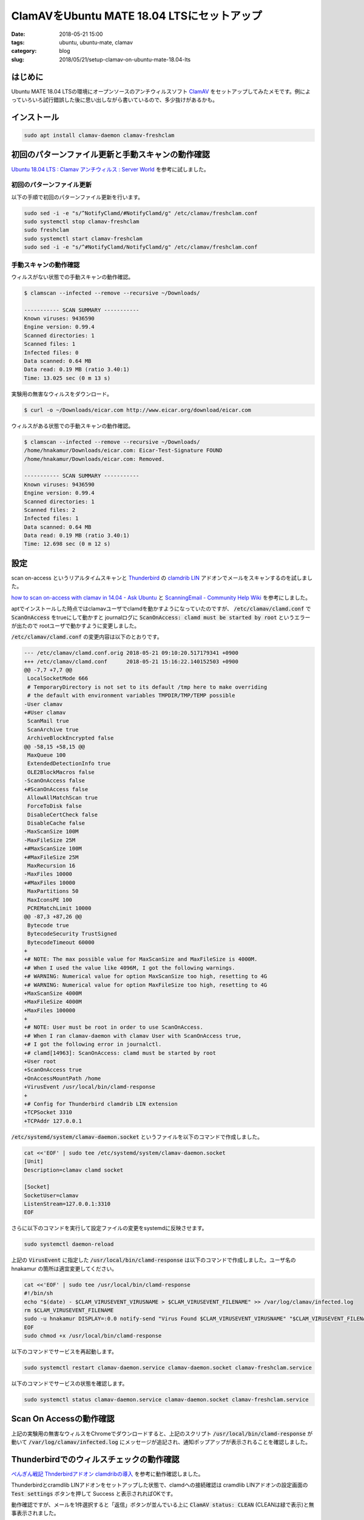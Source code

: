 ClamAVをUbuntu MATE 18.04 LTSにセットアップ
###########################################

:date: 2018-05-21 15:00
:tags: ubuntu, ubuntu-mate, clamav
:category: blog
:slug: 2018/05/21/setup-clamav-on-ubuntu-mate-18.04-lts

はじめに
========

Ubuntu MATE 18.04 LTSの環境にオープンソースのアンチウィルスソフト `ClamAV <https://www.clamav.net/>`_ をセットアップしてみたメモです。例によっていろいろ試行錯誤した後に思い出しながら書いているので、多少抜けがあるかも。

インストール
============

.. code-block:: console

        sudo apt install clamav-daemon clamav-freshclam

初回のパターンファイル更新と手動スキャンの動作確認
==================================================

`Ubuntu 18.04 LTS : Clamav アンチウィルス : Server World <https://www.server-world.info/query?os=Ubuntu_18.04&p=clamav>`_
を参考に試しました。

初回のパターンファイル更新
--------------------------

以下の手順で初回のパターンファイル更新を行います。

.. code-block:: console

        sudo sed -i -e "s/^NotifyClamd/#NotifyClamd/g" /etc/clamav/freshclam.conf 
        sudo systemctl stop clamav-freshclam
        sudo freshclam
        sudo systemctl start clamav-freshclam
        sudo sed -i -e "s/^#NotifyClamd/NotifyClamd/g" /etc/clamav/freshclam.conf 

手動スキャンの動作確認
----------------------

ウィルスがない状態での手動スキャンの動作確認。

.. code-block:: console

	$ clamscan --infected --remove --recursive ~/Downloads/

	----------- SCAN SUMMARY -----------
	Known viruses: 9436590
	Engine version: 0.99.4
	Scanned directories: 1
	Scanned files: 1
	Infected files: 0
	Data scanned: 0.64 MB
	Data read: 0.19 MB (ratio 3.40:1)
	Time: 13.025 sec (0 m 13 s)

実験用の無害なウィルスをダウンロード。

.. code-block:: console

	$ curl -o ~/Downloads/eicar.com http://www.eicar.org/download/eicar.com

ウィルスがある状態での手動スキャンの動作確認。

.. code-block:: console

	$ clamscan --infected --remove --recursive ~/Downloads/
	/home/hnakamur/Downloads/eicar.com: Eicar-Test-Signature FOUND
	/home/hnakamur/Downloads/eicar.com: Removed.

	----------- SCAN SUMMARY -----------
	Known viruses: 9436590
	Engine version: 0.99.4
	Scanned directories: 1
	Scanned files: 2
	Infected files: 1
	Data scanned: 0.64 MB
	Data read: 0.19 MB (ratio 3.40:1)
	Time: 12.698 sec (0 m 12 s)

設定
====

scan on-access というリアルタイムスキャンと `Thunderbird <https://www.thunderbird.net/ja/>`_ の `clamdrib LIN <https://addons.mozilla.org/ja/thunderbird/addon/clamdrib-lin/>`_ アドオンでメールをスキャンするのを試しました。

`how to scan on-access with clamav in 14.04 - Ask Ubuntu <https://askubuntu.com/questions/591325/how-to-scan-on-access-with-clamav-in-14-04/821510#821510>`_ と
`ScanningEmail - Community Help Wiki <https://help.ubuntu.com/community/ScanningEmail>`_
を参考にしました。

aptでインストールした時点ではclamavユーザでclamdを動かすようになっていたのですが、
:code:`/etc/clamav/clamd.conf` で :code:`ScanOnAccess` をtrueにして動かすと
journalログに :code:`ScanOnAccess: clamd must be started by root` というエラーが出たので
rootユーザで動かすように変更しました。

:code:`/etc/clamav/clamd.conf` の変更内容は以下のとおりです。

.. code-block:: diff

	--- /etc/clamav/clamd.conf.orig	2018-05-21 09:10:20.517179341 +0900
	+++ /etc/clamav/clamd.conf	2018-05-21 15:16:22.140152503 +0900
	@@ -7,7 +7,7 @@
	 LocalSocketMode 666
	 # TemporaryDirectory is not set to its default /tmp here to make overriding
	 # the default with environment variables TMPDIR/TMP/TEMP possible
	-User clamav
	+#User clamav
	 ScanMail true
	 ScanArchive true
	 ArchiveBlockEncrypted false
	@@ -58,15 +58,15 @@
	 MaxQueue 100
	 ExtendedDetectionInfo true
	 OLE2BlockMacros false
	-ScanOnAccess false
	+#ScanOnAccess false
	 AllowAllMatchScan true
	 ForceToDisk false
	 DisableCertCheck false
	 DisableCache false
	-MaxScanSize 100M
	-MaxFileSize 25M
	+#MaxScanSize 100M
	+#MaxFileSize 25M
	 MaxRecursion 16
	-MaxFiles 10000
	+#MaxFiles 10000
	 MaxPartitions 50
	 MaxIconsPE 100
	 PCREMatchLimit 10000
	@@ -87,3 +87,26 @@
	 Bytecode true
	 BytecodeSecurity TrustSigned
	 BytecodeTimeout 60000
	+
	+# NOTE: The max possible value for MaxScanSize and MaxFileSize is 4000M.
	+# When I used the value like 4096M, I got the following warnings.
	+# WARNING: Numerical value for option MaxScanSize too high, resetting to 4G
	+# WARNING: Numerical value for option MaxFileSize too high, resetting to 4G
	+MaxScanSize 4000M
	+MaxFileSize 4000M
	+MaxFiles 100000
	+
	+# NOTE: User must be root in order to use ScanOnAccess.
	+# When I ran clamav-daemon with clamav User with ScanOnAccess true,
	+# I got the following error in journalctl.
	+# clamd[14963]: ScanOnAccess: clamd must be started by root
	+User root
	+ScanOnAccess true
	+OnAccessMountPath /home
	+VirusEvent /usr/local/bin/clamd-response
	+
	+# Config for Thunderbird clamdrib LIN extension
	+TCPSocket 3310
	+TCPAddr 127.0.0.1

:code:`/etc/systemd/system/clamav-daemon.socket` というファイルを以下のコマンドで作成しました。

.. code-block:: console

	cat <<'EOF' | sudo tee /etc/systemd/system/clamav-daemon.socket 
	[Unit]
	Description=clamav clamd socket

	[Socket]
	SocketUser=clamav
	ListenStream=127.0.0.1:3310
	EOF

さらに以下のコマンドを実行して設定ファイルの変更をsystemdに反映させます。

.. code-block:: console

	sudo systemctl daemon-reload

上記の :code:`VirusEvent` に指定した :code:`/usr/local/bin/clamd-response` は以下のコマンドで作成しました。ユーザ名の hnakamur の箇所は適宜変更してください。

.. code-block:: console

	cat <<'EOF' | sudo tee /usr/local/bin/clamd-response
	#!/bin/sh
	echo "$(date) - $CLAM_VIRUSEVENT_VIRUSNAME > $CLAM_VIRUSEVENT_FILENAME" >> /var/log/clamav/infected.log
	rm $CLAM_VIRUSEVENT_FILENAME
	sudo -u hnakamur DISPLAY=:0.0 notify-send "Virus Found $CLAM_VIRUSEVENT_VIRUSNAME" "$CLAM_VIRUSEVENT_FILENAME has been removed"
	EOF
	sudo chmod +x /usr/local/bin/clamd-response

以下のコマンドでサービスを再起動します。

.. code-block:: console

	sudo systemctl restart clamav-daemon.service clamav-daemon.socket clamav-freshclam.service

以下のコマンドでサービスの状態を確認します。

.. code-block:: console

	sudo systemctl status clamav-daemon.service clamav-daemon.socket clamav-freshclam.service

Scan On Accessの動作確認
========================

上記の実験用の無害なウィルスをChromeでダウンロードすると、上記のスクリプト :code:`/usr/local/bin/clamd-response` が動いて :code:`/var/log/clamav/infected.log` にメッセージが追記され、通知ポップアップが表示されることを確認しました。

Thunderbirdでのウィルスチェックの動作確認
=========================================

`ぺんぎん戦記 Thnderbirdアドオン clamdribの導入 <http://spacesheriffsharivan.blog9.fc2.com/blog-entry-98.html>`_ を参考に動作確認しました。

Thunderbirdとcramdlib LINアドオンをセットアップした状態で、clamdへの接続確認は cramdlib LINアドオンの設定画面の :code:`Test settings` ボタンを押して Success と表示されればOKです。

動作確認ですが、メールを1件選択すると「返信」ボタンが並んでいる上に :code:`ClamAV status: CLEAN` (CLEANは緑で表示)と無事表示されました。

ちなみに :code:`clamav-daemon` サービスを止めて試すと 
:code:`ClamAV status: CONNECTION PROBLEMS` (CONNECTION PROBLEMSは黄色で表示)という表示になりました。
